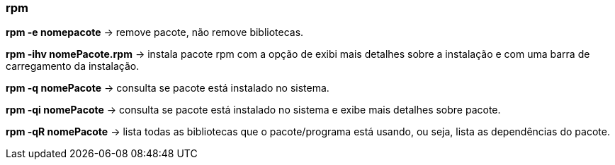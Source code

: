 === rpm

*rpm -e nomepacote* -> remove pacote, não remove bibliotecas.

*rpm -ihv nomePacote.rpm* -> instala pacote rpm com a opção de exibi mais detalhes sobre a instalação e com uma barra de carregamento da instalação.

*rpm -q nomePacote* -> consulta se pacote está instalado no sistema.

*rpm -qi nomePacote* -> consulta se pacote está instalado no sistema e exibe mais detalhes sobre pacote.

*rpm -qR nomePacote* -> lista todas as bibliotecas que o pacote/programa está usando, ou seja, lista as dependências do pacote.



